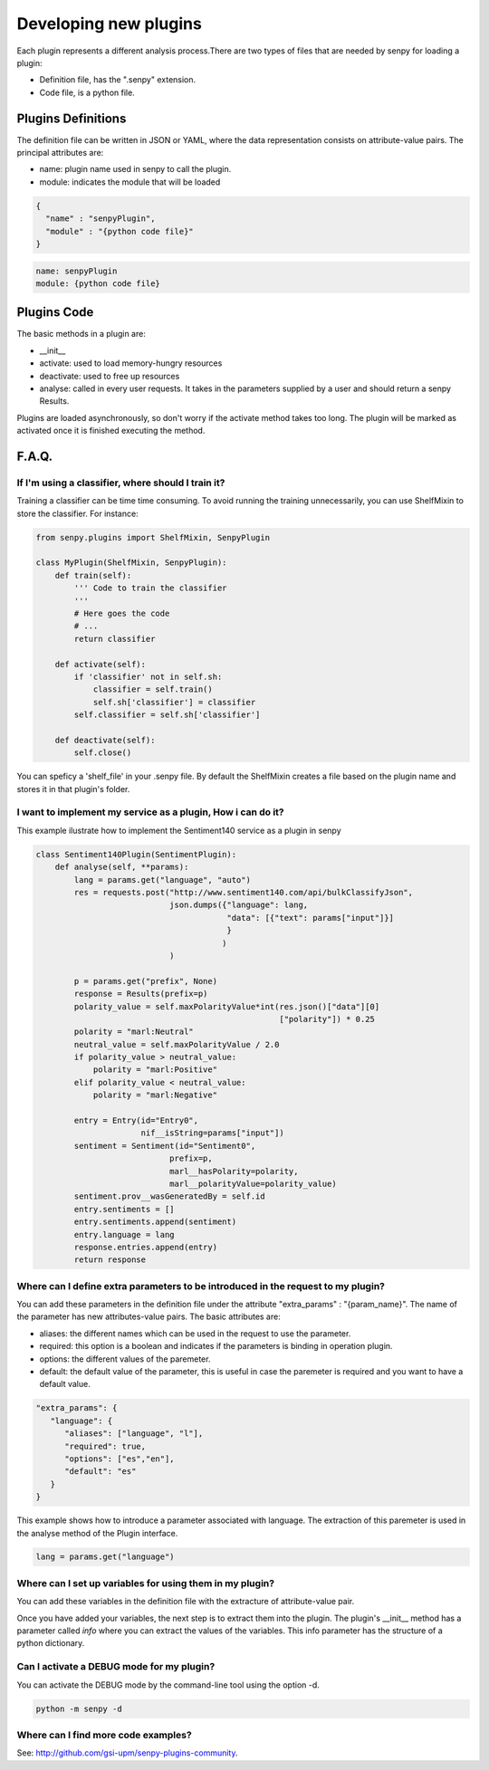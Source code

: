 Developing new plugins
----------------------
Each plugin represents a different analysis process.There are two types of files that are needed by senpy for loading a plugin:

- Definition file, has the ".senpy" extension.
- Code file, is a python file.

Plugins Definitions
===================

The definition file can be written in JSON or YAML, where the data representation consists on attribute-value pairs.
The principal attributes are:

* name: plugin name used in senpy to call the plugin.
* module: indicates the module that will be loaded

.. code:: python

          {
            "name" : "senpyPlugin",
            "module" : "{python code file}"
          }

.. code:: python
          
          name: senpyPlugin
          module: {python code file}

Plugins Code
=================

The basic methods in a plugin are:

* __init__
* activate: used to load memory-hungry resources
* deactivate: used to free up resources
* analyse: called in every user requests. It takes in the parameters supplied by a user and should return a senpy Results.

Plugins are loaded asynchronously, so don't worry if the activate method takes too long. The plugin will be marked as activated once it is finished executing the method.

F.A.Q.
======
If I'm using a classifier, where should I train it?
???????????????????????????????????????????????????

Training a classifier can be time time consuming. To avoid running the training unnecessarily, you can use ShelfMixin to store the classifier. For instance:

.. code:: python

          from senpy.plugins import ShelfMixin, SenpyPlugin

          class MyPlugin(ShelfMixin, SenpyPlugin):
              def train(self):
                  ''' Code to train the classifier
                  '''
                  # Here goes the code
                  # ...
                  return classifier

              def activate(self):
                  if 'classifier' not in self.sh:
                      classifier = self.train()
                      self.sh['classifier'] = classifier
                  self.classifier = self.sh['classifier']
              
              def deactivate(self):
                  self.close()

You can speficy a 'shelf_file' in your .senpy file. By default the ShelfMixin creates a file based on the plugin name and stores it in that plugin's folder.

I want to implement my service as a plugin, How i can do it?
????????????????????????????????????????????????????????????

This example ilustrate how to implement the Sentiment140 service as a plugin in senpy

.. code:: python

          class Sentiment140Plugin(SentimentPlugin):
              def analyse(self, **params):
                  lang = params.get("language", "auto")
                  res = requests.post("http://www.sentiment140.com/api/bulkClassifyJson",
                                      json.dumps({"language": lang,
                                                  "data": [{"text": params["input"]}]
                                                  }
                                                 )
                                      )

                  p = params.get("prefix", None)
                  response = Results(prefix=p)
                  polarity_value = self.maxPolarityValue*int(res.json()["data"][0]
                                                             ["polarity"]) * 0.25
                  polarity = "marl:Neutral"
                  neutral_value = self.maxPolarityValue / 2.0
                  if polarity_value > neutral_value:
                      polarity = "marl:Positive"
                  elif polarity_value < neutral_value:
                      polarity = "marl:Negative"

                  entry = Entry(id="Entry0",
                                nif__isString=params["input"])
                  sentiment = Sentiment(id="Sentiment0",
                                      prefix=p,
                                      marl__hasPolarity=polarity,
                                      marl__polarityValue=polarity_value)
                  sentiment.prov__wasGeneratedBy = self.id
                  entry.sentiments = []
                  entry.sentiments.append(sentiment)
                  entry.language = lang
                  response.entries.append(entry)
                  return response


Where can I define extra parameters to be introduced in the request to my plugin?
?????????????????????????????????????????????????????????????????????????????????

You can add these parameters in the definition file under the attribute "extra_params" : "{param_name}". The name of the parameter has new attributes-value pairs. The basic attributes are:

* aliases: the different names which can be used in the request to use the parameter.
* required: this option is a boolean and indicates if the parameters is binding in operation plugin.
* options: the different values of the paremeter.
* default: the default value of the parameter, this is useful in case the paremeter is required and you want to have a default value.

.. code:: python

          "extra_params": {
             "language": {
                "aliases": ["language", "l"],
                "required": true,
                "options": ["es","en"],
                "default": "es"
             }
          }

This example shows how to introduce a parameter associated with language.
The extraction of this paremeter is used in the analyse method of the Plugin interface.

.. code:: python

          lang = params.get("language")

Where can I set up variables for using them in my plugin?
?????????????????????????????????????????????????????????

You can add these variables in the definition file with the extracture of attribute-value pair.

Once you have added your variables, the next step is to extract them into the plugin. The plugin's __init__ method has a parameter called `info` where you can extract the values of the variables. This info parameter has the structure of a python dictionary.

Can I activate a DEBUG mode for my plugin?
???????????????????????????????????????????

You can activate the DEBUG mode by the command-line tool using the option -d.

.. code:: bash

   python -m senpy -d

Where can I find more code examples?
????????????????????????????????????

See: `<http://github.com/gsi-upm/senpy-plugins-community>`_.
